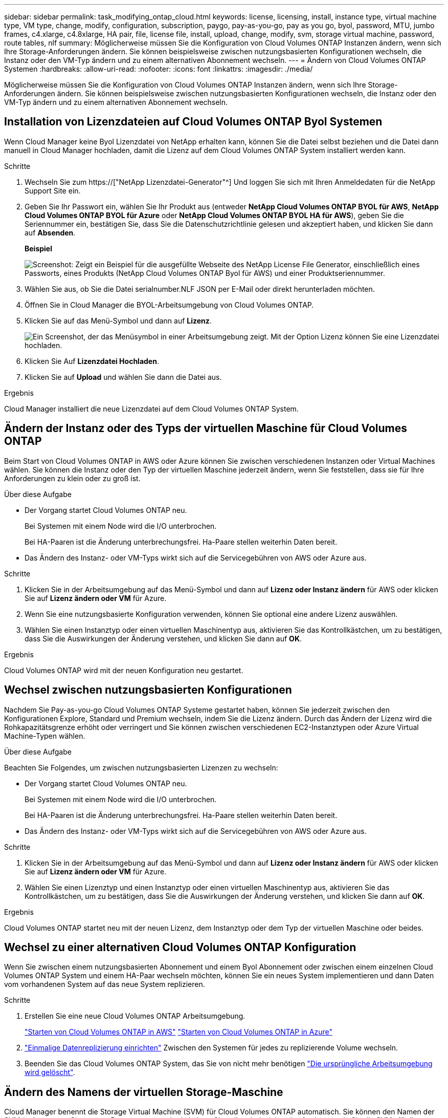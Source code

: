 ---
sidebar: sidebar 
permalink: task_modifying_ontap_cloud.html 
keywords: license, licensing, install, instance type, virtual machine type, VM type, change, modify, configuration, subscription, paygo, pay-as-you-go, pay as you go, byol, password, MTU, jumbo frames, c4.xlarge, c4.8xlarge, HA pair, file, license file, install, upload, change, modify, svm, storage virtual machine, password, route tables, nlf 
summary: Möglicherweise müssen Sie die Konfiguration von Cloud Volumes ONTAP Instanzen ändern, wenn sich Ihre Storage-Anforderungen ändern. Sie können beispielsweise zwischen nutzungsbasierten Konfigurationen wechseln, die Instanz oder den VM-Typ ändern und zu einem alternativen Abonnement wechseln. 
---
= Ändern von Cloud Volumes ONTAP Systemen
:hardbreaks:
:allow-uri-read: 
:nofooter: 
:icons: font
:linkattrs: 
:imagesdir: ./media/


[role="lead"]
Möglicherweise müssen Sie die Konfiguration von Cloud Volumes ONTAP Instanzen ändern, wenn sich Ihre Storage-Anforderungen ändern. Sie können beispielsweise zwischen nutzungsbasierten Konfigurationen wechseln, die Instanz oder den VM-Typ ändern und zu einem alternativen Abonnement wechseln.



== Installation von Lizenzdateien auf Cloud Volumes ONTAP Byol Systemen

Wenn Cloud Manager keine Byol Lizenzdatei von NetApp erhalten kann, können Sie die Datei selbst beziehen und die Datei dann manuell in Cloud Manager hochladen, damit die Lizenz auf dem Cloud Volumes ONTAP System installiert werden kann.

.Schritte
. Wechseln Sie zum https://["NetApp Lizenzdatei-Generator"^] Und loggen Sie sich mit Ihren Anmeldedaten für die NetApp Support Site ein.
. Geben Sie Ihr Passwort ein, wählen Sie Ihr Produkt aus (entweder *NetApp Cloud Volumes ONTAP BYOL für AWS*, *NetApp Cloud Volumes ONTAP BYOL für Azure* oder *NetApp Cloud Volumes ONTAP BYOL HA für AWS*), geben Sie die Seriennummer ein, bestätigen Sie, dass Sie die Datenschutzrichtlinie gelesen und akzeptiert haben, und klicken Sie dann auf *Absenden*.
+
*Beispiel*

+
image:screenshot_license_generator.gif["Screenshot: Zeigt ein Beispiel für die ausgefüllte Webseite des NetApp License File Generator, einschließlich eines Passworts, eines Produkts (NetApp Cloud Volumes ONTAP Byol für AWS) und einer Produktseriennummer."]

. Wählen Sie aus, ob Sie die Datei serialnumber.NLF JSON per E-Mail oder direkt herunterladen möchten.
. Öffnen Sie in Cloud Manager die BYOL-Arbeitsumgebung von Cloud Volumes ONTAP.
. Klicken Sie auf das Menü-Symbol und dann auf *Lizenz*.
+
image:screenshot_menu_license.gif["Ein Screenshot, der das Menüsymbol in einer Arbeitsumgebung zeigt. Mit der Option Lizenz können Sie eine Lizenzdatei hochladen."]

. Klicken Sie Auf *Lizenzdatei Hochladen*.
. Klicken Sie auf *Upload* und wählen Sie dann die Datei aus.


.Ergebnis
Cloud Manager installiert die neue Lizenzdatei auf dem Cloud Volumes ONTAP System.



== Ändern der Instanz oder des Typs der virtuellen Maschine für Cloud Volumes ONTAP

Beim Start von Cloud Volumes ONTAP in AWS oder Azure können Sie zwischen verschiedenen Instanzen oder Virtual Machines wählen. Sie können die Instanz oder den Typ der virtuellen Maschine jederzeit ändern, wenn Sie feststellen, dass sie für Ihre Anforderungen zu klein oder zu groß ist.

.Über diese Aufgabe
* Der Vorgang startet Cloud Volumes ONTAP neu.
+
Bei Systemen mit einem Node wird die I/O unterbrochen.

+
Bei HA-Paaren ist die Änderung unterbrechungsfrei. Ha-Paare stellen weiterhin Daten bereit.

* Das Ändern des Instanz- oder VM-Typs wirkt sich auf die Servicegebühren von AWS oder Azure aus.


.Schritte
. Klicken Sie in der Arbeitsumgebung auf das Menü-Symbol und dann auf *Lizenz oder Instanz ändern* für AWS oder klicken Sie auf *Lizenz ändern oder VM* für Azure.
. Wenn Sie eine nutzungsbasierte Konfiguration verwenden, können Sie optional eine andere Lizenz auswählen.
. Wählen Sie einen Instanztyp oder einen virtuellen Maschinentyp aus, aktivieren Sie das Kontrollkästchen, um zu bestätigen, dass Sie die Auswirkungen der Änderung verstehen, und klicken Sie dann auf *OK*.


.Ergebnis
Cloud Volumes ONTAP wird mit der neuen Konfiguration neu gestartet.



== Wechsel zwischen nutzungsbasierten Konfigurationen

Nachdem Sie Pay-as-you-go Cloud Volumes ONTAP Systeme gestartet haben, können Sie jederzeit zwischen den Konfigurationen Explore, Standard und Premium wechseln, indem Sie die Lizenz ändern. Durch das Ändern der Lizenz wird die Rohkapazitätsgrenze erhöht oder verringert und Sie können zwischen verschiedenen EC2-Instanztypen oder Azure Virtual Machine-Typen wählen.

.Über diese Aufgabe
Beachten Sie Folgendes, um zwischen nutzungsbasierten Lizenzen zu wechseln:

* Der Vorgang startet Cloud Volumes ONTAP neu.
+
Bei Systemen mit einem Node wird die I/O unterbrochen.

+
Bei HA-Paaren ist die Änderung unterbrechungsfrei. Ha-Paare stellen weiterhin Daten bereit.

* Das Ändern des Instanz- oder VM-Typs wirkt sich auf die Servicegebühren von AWS oder Azure aus.


.Schritte
. Klicken Sie in der Arbeitsumgebung auf das Menü-Symbol und dann auf *Lizenz oder Instanz ändern* für AWS oder klicken Sie auf *Lizenz ändern oder VM* für Azure.
. Wählen Sie einen Lizenztyp und einen Instanztyp oder einen virtuellen Maschinentyp aus, aktivieren Sie das Kontrollkästchen, um zu bestätigen, dass Sie die Auswirkungen der Änderung verstehen, und klicken Sie dann auf *OK*.


.Ergebnis
Cloud Volumes ONTAP startet neu mit der neuen Lizenz, dem Instanztyp oder dem Typ der virtuellen Maschine oder beides.



== Wechsel zu einer alternativen Cloud Volumes ONTAP Konfiguration

Wenn Sie zwischen einem nutzungsbasierten Abonnement und einem Byol Abonnement oder zwischen einem einzelnen Cloud Volumes ONTAP System und einem HA-Paar wechseln möchten, können Sie ein neues System implementieren und dann Daten vom vorhandenen System auf das neue System replizieren.

.Schritte
. Erstellen Sie eine neue Cloud Volumes ONTAP Arbeitsumgebung.
+
link:task_deploying_otc_aws.html["Starten von Cloud Volumes ONTAP in AWS"]
link:task_deploying_otc_azure.html["Starten von Cloud Volumes ONTAP in Azure"]

. link:task_replicating_data.html["Einmalige Datenreplizierung einrichten"] Zwischen den Systemen für jedes zu replizierende Volume wechseln.
. Beenden Sie das Cloud Volumes ONTAP System, das Sie von nicht mehr benötigen link:task_deleting_working_env.html["Die ursprüngliche Arbeitsumgebung wird gelöscht"].




== Ändern des Namens der virtuellen Storage-Maschine

Cloud Manager benennt die Storage Virtual Machine (SVM) für Cloud Volumes ONTAP automatisch. Sie können den Namen der SVM ändern, wenn Sie strenge Benennungsstandards haben. Sie sollten beispielsweise festlegen, wie Sie die SVMs für Ihre ONTAP Cluster benennen.

.Schritte
. Klicken Sie in der Arbeitsumgebung auf das Menü-Symbol und dann auf *Information*.
. Klicken Sie auf das Bearbeitungssymbol rechts neben dem SVM-Namen.
+
image:screenshot_svm.gif["Screenshot: Zeigt das Feld SVM-Name und das Bearbeitungssymbol an, auf das Sie klicken müssen, um den SVM-Namen zu ändern."]

. Ändern Sie im Dialogfeld SVM-Name ändern den SVM-Namen und klicken Sie dann auf *Speichern*.




== Ändern des Passworts für Cloud Volumes ONTAP

Cloud Volumes ONTAP enthält ein Cluster-Administratorkonto. Sie können das Kennwort für dieses Konto bei Bedarf über Cloud Manager ändern.


IMPORTANT: Sie sollten das Kennwort für das Administratorkonto nicht über System Manager oder die CLI ändern. Das Kennwort wird nicht in Cloud Manager angezeigt. Daher kann Cloud Manager die Instanz nicht ordnungsgemäß überwachen.

.Schritte
. Klicken Sie in der Arbeitsumgebung auf das Menüsymbol und dann auf *Erweitert > Passwort festlegen*.
. Geben Sie das neue Passwort zweimal ein und klicken Sie dann auf *Speichern*.
+
Das neue Kennwort muss sich von einem der letzten sechs Kennwörter unterscheiden.





== Ändern der Netzwerk-MTU für c4.4xlarge und c4.8xlarge Instanzen

Standardmäßig ist Cloud Volumes ONTAP so konfiguriert, dass 9.000 MTU (auch Jumbo Frames genannt) verwendet werden, wenn Sie die c4.4xlarge Instanz oder die c4.8xlarge Instanz in AWS auswählen. Sie können die Netzwerk-MTU auf 1.500 Byte ändern, wenn dies für Ihre Netzwerkkonfiguration besser geeignet ist.

.Über diese Aufgabe
Eine maximale Netzwerkübertragungseinheit (Maximum Transmission Unit, MTU) von 9.000 Byte bietet den höchstmöglichen Netzwerkdurchsatz für bestimmte Konfigurationen.

9.000 MTU ist eine gute Wahl, wenn Clients in demselben VPC mit dem Cloud Volumes ONTAP System kommunizieren und einige oder alle dieser Clients ebenfalls 9.000 MTU unterstützen. Wenn der Datenverkehr den VPC verlässt, kann es zu einer Paketfragmentierung kommen, die die Performance beeinträchtigt.

Eine Netzwerk-MTU von 1.500 Byte ist eine gute Wahl, wenn Clients oder Systeme außerhalb des VPC mit dem Cloud Volumes ONTAP System kommunizieren.

.Schritte
. Klicken Sie in der Arbeitsumgebung auf das Menüsymbol und dann auf *Erweitert > Netzwerknutzung*.
. Wählen Sie *Standard* oder *Jumbo Frames*.
. Klicken Sie Auf *Ändern*.




== Ändern von Routingtabellen im Zusammenhang mit HA-Paaren in mehreren AWS AZS

Sie können die AWS-Routing-Tabellen mit Routen zu den unverankerten IP-Adressen für ein HA-Paar ändern. Vielleicht möchten Sie dies tun, wenn neue NFS- oder CIFS-Clients auf ein HA-Paar in AWS zugreifen müssen.

.Schritte
. Klicken Sie in der Arbeitsumgebung auf das Menü-Symbol und dann auf *Information*.
. Klicken Sie Auf *Routentabellen*.
. Ändern Sie die Liste der ausgewählten Routentabellen und klicken Sie dann auf *Speichern*.


.Ergebnis
Cloud Manager sendet eine AWS-Anforderung zum Ändern der Routentabellen.
